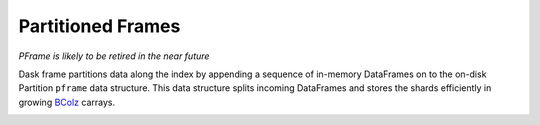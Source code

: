 Partitioned Frames
==================

*PFrame is likely to be retired in the near future*

Dask frame partitions data along the index by appending a sequence of in-memory
DataFrames on to the on-disk Partition ``pframe`` data structure.  This data
structure splits incoming DataFrames and stores the shards efficiently in
growing BColz_ carrays.

.. image:: images/pframe-design.png
   :alt: Partitioned frame design

.. _BColz: http://bcolz.blosc.org/
